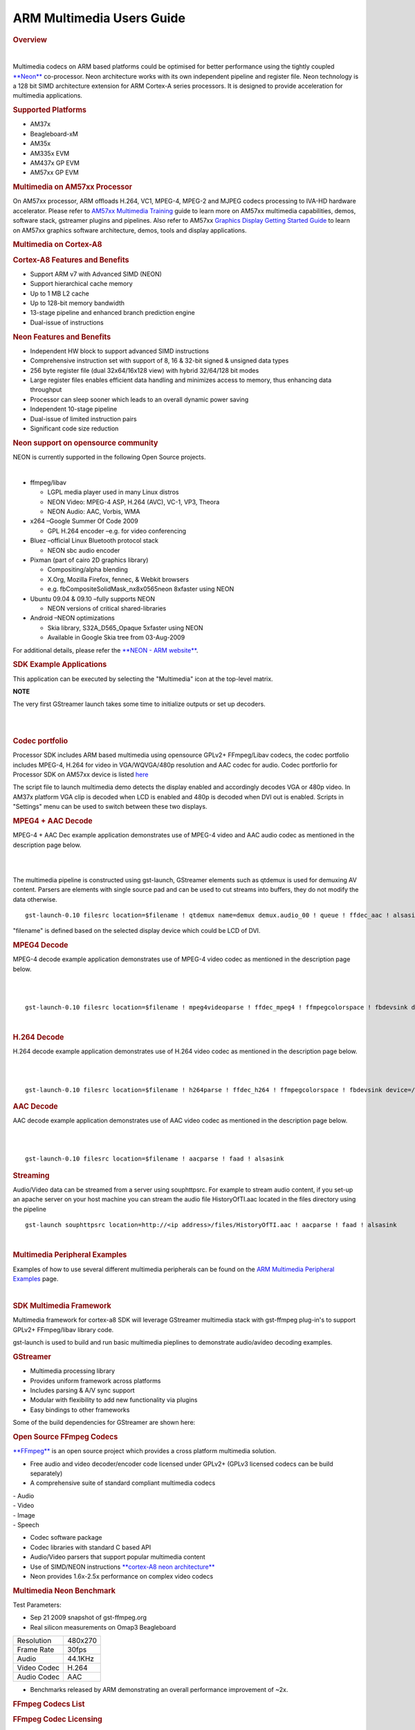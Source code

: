 ARM Multimedia Users Guide
=============================


.. rubric:: Overview
   :name: overview

| 

Multimedia codecs on ARM based platforms could be optimised for better
performance using the tightly coupled
`**Neon** <http://processors.wiki.ti.com/index.php/Cortex_A8#What_is_Neon.3F>`__ co-processor. Neon
architecture works with its own independent pipeline and register file.
Neon technology is a 128 bit SIMD architecture extension for ARM
Cortex-A series processors. It is designed to provide acceleration for
multimedia applications.

.. rubric:: Supported Platforms
   :name: supported-platforms

-  AM37x
-  Beagleboard-xM
-  AM35x
-  AM335x EVM
-  AM437x GP EVM
-  AM57xx GP EVM

.. rubric:: Multimedia on AM57xx Processor
   :name: multimedia-on-am57xx-processor

On AM57xx processor, ARM offloads H.264, VC1, MPEG-4, MPEG-2 and MJPEG
codecs processing to IVA-HD hardware accelerator. Please refer to
`AM57xx Multimedia
Training <Foundational_Components.html#multimedia>`__
guide to learn more on AM57xx multimedia capabilities, demos, software
stack, gstreamer plugins and pipelines. Also refer to AM57xx `Graphics
Display Getting Started
Guide <Foundational_Components.html#graphics-and-display>`__
to learn on AM57xx graphics software architecture, demos, tools and
display applications.

.. rubric:: Multimedia on Cortex-A8
   :name: multimedia-on-cortex-a8

.. rubric:: Cortex-A8 Features and Benefits
   :name: cortex-a8-features-and-benefits

-  Support ARM v7 with Advanced SIMD (NEON)
-  Support hierarchical cache memory
-  Up to 1 MB L2 cache
-  Up to 128-bit memory bandwidth
-  13-stage pipeline and enhanced branch prediction engine
-  Dual-issue of instructions

.. rubric:: Neon Features and Benefits
   :name: neon-features-and-benefits

-  Independent HW block to support advanced SIMD instructions
-  Comprehensive instruction set with support of 8, 16 & 32-bit signed &
   unsigned data types
-  256 byte register file (dual 32x64/16x128 view) with hybrid 32/64/128
   bit modes
-  Large register files enables efficient data handling and minimizes
   access to memory, thus enhancing data throughput
-  Processor can sleep sooner which leads to an overall dynamic power
   saving
-  Independent 10-stage pipeline
-  Dual-issue of limited instruction pairs
-  Significant code size reduction

.. rubric:: Neon support on opensource community
   :name: neon-support-on-opensource-community

NEON is currently supported in the following Open Source projects.

| 

-  ffmpeg/libav

   -  LGPL media player used in many Linux distros
   -  NEON Video: MPEG-4 ASP, H.264 (AVC), VC-1, VP3, Theora
   -  NEON Audio: AAC, Vorbis, WMA

-  x264 –Google Summer Of Code 2009

   -  GPL H.264 encoder –e.g. for video conferencing

-  Bluez –official Linux Bluetooth protocol stack

   -  NEON sbc audio encoder

-  Pixman (part of cairo 2D graphics library)

   -  Compositing/alpha blending
   -  X.Org, Mozilla Firefox, fennec, & Webkit browsers
   -  e.g. fbCompositeSolidMask\_nx8x0565neon 8xfaster using NEON

-  Ubuntu 09.04 & 09.10 –fully supports NEON

   -  NEON versions of critical shared-libraries

-  Android –NEON optimizations

   -  Skia library, S32A\_D565\_Opaque 5xfaster using NEON
   -  Available in Google Skia tree from 03-Aug-2009

For additional details, please refer the `**NEON - ARM
website** <http://www.arm.com/products/processors/technologies/neon.php>`__.

.. rubric:: SDK Example Applications
   :name: sdk-example-applications

This application can be executed by selecting the "Multimedia" icon at
the top-level matrix.

**NOTE**

The very first GStreamer launch takes some time to initialize outputs or
set up decoders.

|

.. Image:: ../images/Main_screen.png

|

.. rubric:: Codec portfolio
   :name: codec-portfolio

Processor SDK includes ARM based multimedia using opensource GPLv2+
FFmpeg/Libav codecs, the codec portfolio includes MPEG-4, H.264 for
video in VGA/WQVGA/480p resolution and AAC codec for audio. Codec
portforlio for Processor SDK on AM57xx device is listed
`here <Foundational_Components.html#capabilities-of-iva-hd-vpe-dsp-and-arm>`__

The script file to launch multimedia demo detects the display enabled
and accordingly decodes VGA or 480p video. In AM37x platform VGA clip is
decoded when LCD is enabled and 480p is decoded when DVI out is enabled.
Scripts in "Settings" menu can be used to switch between these two
displays.

.. rubric:: MPEG4 + AAC Decode
   :name: mpeg4-aac-decode

MPEG-4 + AAC Dec example application demonstrates use of MPEG-4 video
and AAC audio codec as mentioned in the description page below.

|

.. Image:: ../images/Mpeg4aac.png

|


The multimedia pipeline is constructed using gst-launch, GStreamer
elements such as qtdemux is used for demuxing AV content. Parsers are
elements with single source pad and can be used to cut streams into
buffers, they do not modify the data otherwise.

::

    gst-launch-0.10 filesrc location=$filename ! qtdemux name=demux demux.audio_00 ! queue ! ffdec_aac ! alsasink sync=false demux.video_00 ! queue ! ffdec_mpeg4 ! ffmpegcolorspace ! fbdevsink device=/dev/fb0

"filename" is defined based on the selected display device which could
be LCD of DVI.

.. rubric:: MPEG4 Decode
   :name: mpeg4-decode

MPEG-4 decode example application demonstrates use of MPEG-4 video codec
as mentioned in the description page below.

|

.. Image:: ../images/Mpeg4.png

|

::

    gst-launch-0.10 filesrc location=$filename ! mpeg4videoparse ! ffdec_mpeg4 ! ffmpegcolorspace ! fbdevsink device=/dev/fb0

| 

.. rubric:: H.264 Decode
   :name: h.264-decode

H.264 decode example application demonstrates use of H.264 video codec
as mentioned in the description page below.

|

.. Image:: ../images/H264.png

|

::

    gst-launch-0.10 filesrc location=$filename ! h264parse ! ffdec_h264 ! ffmpegcolorspace ! fbdevsink device=/dev/fb0

.. rubric:: AAC Decode
   :name: aac-decode

AAC decode example application demonstrates use of AAC video codec as
mentioned in the description page below.

|

.. Image:: ../images/Aac.png

|

::

    gst-launch-0.10 filesrc location=$filename ! aacparse ! faad ! alsasink

.. rubric:: Streaming
   :name: streaming

Audio/Video data can be streamed from a server using souphttpsrc. For
example to stream audio content, if you set-up an apache server on your
host machine you can stream the audio file HistoryOfTI.aac located in
the files directory using the pipeline

::

    gst-launch souphttpsrc location=http://<ip address>/files/HistoryOfTI.aac ! aacparse ! faad ! alsasink

| 

.. rubric:: Multimedia Peripheral Examples
   :name: multimedia-peripheral-examples

Examples of how to use several different multimedia peripherals can be
found on the `ARM Multimedia Peripheral
Examples <http://processors.wiki.ti.com/index.php/ARM_Multimedia_Peripheral_Examples>`__ page.

| 

.. rubric:: SDK Multimedia Framework
   :name: sdk-multimedia-framework

Multimedia framework for cortex-a8 SDK will leverage GStreamer
multimedia stack with gst-ffmpeg plug-in's to support GPLv2+
FFmpeg/libav library code.

.. Image:: ../images/SDKMMFwk.png

gst-launch is used to build and run basic multimedia pieplines to
demonstrate audio/avideo decoding examples.

.. Image:: ../images/MMFwk.png

.. rubric:: GStreamer
   :name: gstreamer

-  Multimedia processing library
-  Provides uniform framework across platforms
-  Includes parsing & A/V sync support
-  Modular with flexibility to add new functionality via plugins
-  Easy bindings to other frameworks

Some of the build dependencies for GStreamer are shown here:

.. Image:: ../images/GstBuildDependancies.png

.. rubric:: Open Source FFmpeg Codecs
   :name: open-source-ffmpeg-codecs

`**FFmpeg** <http://ffmpeg.org/>`__ is an open source project which
provides a cross platform multimedia solution.

-  Free audio and video decoder/encoder code licensed under GPLv2+
   (GPLv3 licensed codecs can be build separately)
-  A comprehensive suite of standard compliant multimedia codecs

| - Audio
| - Video
| - Image
| - Speech

-  Codec software package
-  Codec libraries with standard C based API
-  Audio/Video parsers that support popular multimedia content
-  Use of SIMD/NEON instructions `**cortex-A8 neon
   architecture** <http://processors.wiki.ti.com/index.php/Cortex-A8_Neon_Architecture>`__
-  Neon provides 1.6x-2.5x performance on complex video codecs

.. rubric:: Multimedia Neon Benchmark
   :name: multimedia-neon-benchmark

Test Parameters:

-  Sep 21 2009 snapshot of gst-ffmpeg.org
-  Real silicon measurements on Omap3 Beagleboard

+---------------+-----------+
| Resolution    | 480x270   |
+---------------+-----------+
| Frame Rate    | 30fps     |
+---------------+-----------+
| Audio         | 44.1KHz   |
+---------------+-----------+
| Video Codec   | H.264     |
+---------------+-----------+
| Audio Codec   | AAC       |
+---------------+-----------+

-  Benchmarks released by ARM demonstrating an overall performance
   improvement of ~2x.

.. Image:: ../images/NeonPerf.png

.. rubric:: FFmpeg Codecs List
   :name: ffmpeg-codecs-list

.. rubric:: FFmpeg Codec Licensing
   :name: ffmpeg-codec-licensing

FFmpeg libraries include LGPL, GPLv2, GPLv3 and other license based
codecs, enabling GPLv3 codecs subjects the entire framework to GPLv3
license. In the Sitara SDK GPLv2+ licensed codecs are enabled. Enabling
Additional details of `**legal and
license** <http://ffmpeg.org/legal.html>`__ of these codecs can be found
on the FFmpeg/libav webpage.

.. rubric:: GPLv2+ codecs list
   :name: gplv2-codecs-list

+--------------------------------------+--------------------------------------+
| Codec                                | Description                          |
+--------------------------------------+--------------------------------------+
| ffenc\_a64multi                      | FFmpeg Multicolor charset for        |
|                                      | Commodore 64 encoder                 |
+--------------------------------------+--------------------------------------+
| ffenc\_a64multi5                     | FFmpeg Multicolor charset for        |
|                                      | Commodore 64, extended with 5th      |
|                                      | color (colram) encoder               |
+--------------------------------------+--------------------------------------+
| ffenc\_asv1                          | FFmpeg ASUS V1 encoder               |
+--------------------------------------+--------------------------------------+
| ffenc\_asv2                          | FFmpeg ASUS V2 encoder               |
+--------------------------------------+--------------------------------------+
| ffenc\_bmp                           | FFmpeg BMP image encoder             |
+--------------------------------------+--------------------------------------+
| ffenc\_dnxhd                         | FFmpeg VC3/DNxHD encoder             |
+--------------------------------------+--------------------------------------+
| ffenc\_dvvideo                       | FFmpeg DV (Digital Video) encoder    |
+--------------------------------------+--------------------------------------+
| ffenc\_ffv1                          | FFmpeg FFmpeg video codec #1 encoder |
+--------------------------------------+--------------------------------------+
| ffenc\_ffvhuff                       | FFmpeg Huffyuv FFmpeg variant        |
|                                      | encoder                              |
+--------------------------------------+--------------------------------------+
| ffenc\_flashsv                       | FFmpeg Flash Screen Video encoder    |
+--------------------------------------+--------------------------------------+
| ffenc\_flv                           | FFmpeg Flash Video (FLV) / Sorenson  |
|                                      | Spark / Sorenson H.263 encoder       |
+--------------------------------------+--------------------------------------+
| ffenc\_h261                          | FFmpeg H.261 encoder                 |
+--------------------------------------+--------------------------------------+
| ffenc\_h263                          | FFmpeg H.263 / H.263-1996 encoder    |
+--------------------------------------+--------------------------------------+
| ffenc\_h263p                         | FFmpeg H.263+ / H.263-1998 / H.263   |
|                                      | version 2 encoder                    |
+--------------------------------------+--------------------------------------+
| ffenc\_huffyuv                       | FFmpeg Huffyuv / HuffYUV encoder     |
+--------------------------------------+--------------------------------------+
| ffenc\_jpegls                        | FFmpeg JPEG-LS encoder               |
+--------------------------------------+--------------------------------------+
| ffenc\_ljpeg                         | FFmpeg Lossless JPEG encoder         |
+--------------------------------------+--------------------------------------+
| ffenc\_mjpeg                         | FFmpeg MJPEG (Motion JPEG) encoder   |
+--------------------------------------+--------------------------------------+
| ffenc\_mpeg1video                    | FFmpeg MPEG-1 video encoder          |
+--------------------------------------+--------------------------------------+
| ffenc\_mpeg4                         | FFmpeg MPEG-4 part 2 encoder         |
+--------------------------------------+--------------------------------------+
| ffenc\_msmpeg4v1                     | FFmpeg MPEG-4 part 2 Microsoft       |
|                                      | variant version 1 encoder            |
+--------------------------------------+--------------------------------------+
| ffenc\_msmpeg4v2                     | FFmpeg MPEG-4 part 2 Microsoft       |
|                                      | variant version 2 encoder            |
+--------------------------------------+--------------------------------------+
| ffenc\_msmpeg4                       | FFmpeg MPEG-4 part 2 Microsoft       |
|                                      | variant version 3 encoder            |
+--------------------------------------+--------------------------------------+
| ffenc\_pam                           | FFmpeg PAM (Portable AnyMap) image   |
|                                      | encoder                              |
+--------------------------------------+--------------------------------------+
| ffenc\_pbm                           | FFmpeg PBM (Portable BitMap) image   |
|                                      | encoder                              |
+--------------------------------------+--------------------------------------+
| ffenc\_pcx                           | FFmpeg PC Paintbrush PCX image       |
|                                      | encoder                              |
+--------------------------------------+--------------------------------------+
| ffenc\_pgm                           | FFmpeg PGM (Portable GrayMap) image  |
|                                      | encoder                              |
+--------------------------------------+--------------------------------------+
| ffenc\_pgmyuv                        | FFmpeg PGMYUV (Portable GrayMap YUV) |
|                                      | image encoder                        |
+--------------------------------------+--------------------------------------+
| ffenc\_png                           | FFmpeg PNG image encoder             |
+--------------------------------------+--------------------------------------+
| ffenc\_ppm                           | FFmpeg PPM (Portable PixelMap) image |
|                                      | encoder                              |
+--------------------------------------+--------------------------------------+
| ffenc\_qtrle                         | FFmpeg QuickTime Animation (RLE)     |
|                                      | video encoder                        |
+--------------------------------------+--------------------------------------+
| ffenc\_roqvideo                      | FFmpeg id RoQ video encoder          |
+--------------------------------------+--------------------------------------+
| ffenc\_rv10                          | FFmpeg RealVideo 1.0 encoder         |
+--------------------------------------+--------------------------------------+
| ffenc\_rv20                          | FFmpeg RealVideo 2.0 encoder         |
+--------------------------------------+--------------------------------------+
| ffenc\_sgi                           | FFmpeg SGI image encoder             |
+--------------------------------------+--------------------------------------+
| ffenc\_snow                          | FFmpeg Snow encoder                  |
+--------------------------------------+--------------------------------------+
| ffenc\_svq1                          | FFmpeg Sorenson Vector Quantizer 1 / |
|                                      | Sorenson Video 1 / SVQ1 encoder      |
+--------------------------------------+--------------------------------------+
| ffenc\_targa                         | FFmpeg Truevision Targa image        |
|                                      | encoder                              |
+--------------------------------------+--------------------------------------+
| ffenc\_tiff                          | FFmpeg TIFF image encoder            |
+--------------------------------------+--------------------------------------+
| ffenc\_wmv1                          | FFmpeg Windows Media Video 7 encoder |
+--------------------------------------+--------------------------------------+
| ffenc\_wmv2                          | FFmpeg Windows Media Video 8 encoder |
+--------------------------------------+--------------------------------------+
| ffenc\_zmbv                          | FFmpeg Zip Motion Blocks Video       |
|                                      | encoder                              |
+--------------------------------------+--------------------------------------+
| ffenc\_aac                           | FFmpeg Advanced Audio Coding encoder |
+--------------------------------------+--------------------------------------+
| ffenc\_ac3                           | FFmpeg ATSC A/52A (AC-3) encoder     |
+--------------------------------------+--------------------------------------+
| ffenc\_alac                          | FFmpeg ALAC (Apple Lossless Audio    |
|                                      | Codec) encoder                       |
+--------------------------------------+--------------------------------------+
| ffenc\_mp2                           | FFmpeg MP2 (MPEG audio layer 2)      |
|                                      | encoder                              |
+--------------------------------------+--------------------------------------+
| ffenc\_nellymoser                    | FFmpeg Nellymoser Asao encoder       |
+--------------------------------------+--------------------------------------+
| ffenc\_real\_144                     | FFmpeg RealAudio 1.0 (14.4K) encoder |
|                                      | encoder                              |
+--------------------------------------+--------------------------------------+
| ffenc\_sonic                         | FFmpeg Sonic encoder                 |
+--------------------------------------+--------------------------------------+
| ffenc\_sonicls                       | FFmpeg Sonic lossless encoder        |
+--------------------------------------+--------------------------------------+
| ffenc\_wmav1                         | FFmpeg Windows Media Audio 1 encoder |
+--------------------------------------+--------------------------------------+
| ffenc\_wmav2                         | FFmpeg Windows Media Audio 2 encoder |
+--------------------------------------+--------------------------------------+
| ffenc\_roq\_dpcm                     | FFmpeg id RoQ DPCM encoder           |
+--------------------------------------+--------------------------------------+
| ffenc\_adpcm\_adx                    | FFmpeg SEGA CRI ADX ADPCM encoder    |
+--------------------------------------+--------------------------------------+
| ffenc\_g722                          | FFmpeg G.722 ADPCM encoder           |
+--------------------------------------+--------------------------------------+
| ffenc\_g726                          | FFmpeg G.726 ADPCM encoder           |
+--------------------------------------+--------------------------------------+
| ffenc\_adpcm\_ima\_qt                | FFmpeg ADPCM IMA QuickTime encoder   |
+--------------------------------------+--------------------------------------+
| ffenc\_adpcm\_ima\_wav               | FFmpeg ADPCM IMA WAV encoder         |
+--------------------------------------+--------------------------------------+
| ffenc\_adpcm\_ms                     | FFmpeg ADPCM Microsoft encoder       |
+--------------------------------------+--------------------------------------+
| ffenc\_adpcm\_swf                    | FFmpeg ADPCM Shockwave Flash encoder |
+--------------------------------------+--------------------------------------+
| ffenc\_adpcm\_yamaha                 | FFmpeg ADPCM Yamaha encoder          |
+--------------------------------------+--------------------------------------+
| ffenc\_ass                           | FFmpeg Advanced SubStation Alpha     |
|                                      | subtitle encoder                     |
+--------------------------------------+--------------------------------------+
| ffenc\_dvbsub                        | FFmpeg DVB subtitles encoder         |
+--------------------------------------+--------------------------------------+
| ffenc\_dvdsub                        | FFmpeg DVD subtitles encoder         |
+--------------------------------------+--------------------------------------+
| ffenc\_xsub                          | FFmpeg DivX subtitles (XSUB) encoder |
+--------------------------------------+--------------------------------------+
| ffdec\_aasc                          | FFmpeg Autodesk RLE decoder          |
+--------------------------------------+--------------------------------------+
| ffdec\_amv                           | FFmpeg AMV Video decoder             |
+--------------------------------------+--------------------------------------+
| ffdec\_anm                           | FFmpeg Deluxe Paint Animation        |
|                                      | decoder                              |
+--------------------------------------+--------------------------------------+
| ffdec\_ansi                          | FFmpeg ASCII/ANSI art decoder        |
+--------------------------------------+--------------------------------------+
| ffdec\_asv1                          | FFmpeg ASUS V1 decoder               |
+--------------------------------------+--------------------------------------+
| ffdec\_asv2                          | FFmpeg ASUS V2 decoder               |
+--------------------------------------+--------------------------------------+
| ffdec\_aura                          | FFmpeg Auravision AURA decoder       |
+--------------------------------------+--------------------------------------+
| ffdec\_aura2                         | FFmpeg Auravision Aura 2 decoder     |
+--------------------------------------+--------------------------------------+
| ffdec\_avs                           | FFmpeg AVS (Audio Video Standard)    |
|                                      | video decoder                        |
+--------------------------------------+--------------------------------------+
| ffdec\_bethsoftvid                   | FFmpeg Bethesda VID video decoder    |
+--------------------------------------+--------------------------------------+
| ffdec\_bfi                           | FFmpeg Brute Force & Ignorance       |
|                                      | decoder                              |
+--------------------------------------+--------------------------------------+
| ffdec\_binkvideo                     | FFmpeg Bink video decoder            |
+--------------------------------------+--------------------------------------+
| ffdec\_bmp                           | FFmpeg BMP image decoder             |
+--------------------------------------+--------------------------------------+
| ffdec\_c93                           | FFmpeg Interplay C93 decoder         |
+--------------------------------------+--------------------------------------+
| ffdec\_cavs                          | FFmpeg Chinese AVS video (AVS1-P2,   |
|                                      | JiZhun profile) decoder              |
+--------------------------------------+--------------------------------------+
| ffdec\_cdgraphics                    | FFmpeg CD Graphics video decoder     |
+--------------------------------------+--------------------------------------+
| ffdec\_cinepak                       | FFmpeg Cinepak decoder               |
+--------------------------------------+--------------------------------------+
| ffdec\_cljr                          | FFmpeg Cirrus Logic AccuPak decoder  |
+--------------------------------------+--------------------------------------+
| ffdec\_camstudio                     | FFmpeg CamStudio decoder             |
+--------------------------------------+--------------------------------------+
| ffdec\_cyuv                          | FFmpeg Creative YUV (CYUV) decoder   |
+--------------------------------------+--------------------------------------+
| ffdec\_dnxhd                         | FFmpeg VC3/DNxHD decoder             |
+--------------------------------------+--------------------------------------+
| ffdec\_dpx                           | FFmpeg DPX image decoder             |
+--------------------------------------+--------------------------------------+
| ffdec\_dsicinvideo                   | FFmpeg Delphine Software             |
|                                      | International CIN video decoder      |
+--------------------------------------+--------------------------------------+
| ffdec\_dvvideo                       | FFmpeg DV (Digital Video) decoder    |
+--------------------------------------+--------------------------------------+
| ffdec\_dxa                           | FFmpeg Feeble Files/ScummVM DXA      |
|                                      | decoder                              |
+--------------------------------------+--------------------------------------+
| ffdec\_eacmv                         | FFmpeg Electronic Arts CMV video     |
|                                      | decoder                              |
+--------------------------------------+--------------------------------------+
| ffdec\_eamad                         | FFmpeg Electronic Arts Madcow Video  |
|                                      | decoder                              |
+--------------------------------------+--------------------------------------+
| ffdec\_eatgq                         | FFmpeg Electronic Arts TGQ video     |
|                                      | decoder                              |
+--------------------------------------+--------------------------------------+
| ffdec\_eatgv                         | FFmpeg Electronic Arts TGV video     |
|                                      | decoder                              |
+--------------------------------------+--------------------------------------+
| ffdec\_eatqi                         | FFmpeg Electronic Arts TQI Video     |
|                                      | decoder                              |
+--------------------------------------+--------------------------------------+
| ffdec\_8bps                          | FFmpeg QuickTime 8BPS video decoder  |
+--------------------------------------+--------------------------------------+
| ffdec\_8svx\_exp                     | FFmpeg 8SVX exponential decoder      |
+--------------------------------------+--------------------------------------+
| ffdec\_8svx\_fib                     | FFmpeg 8SVX fibonacci decoder        |
+--------------------------------------+--------------------------------------+
| ffdec\_escape124                     | FFmpeg Escape 124 decoder            |
+--------------------------------------+--------------------------------------+
| ffdec\_ffv1                          | FFmpeg FFmpeg video codec #1 decoder |
+--------------------------------------+--------------------------------------+
| ffdec\_ffvhuff                       | FFmpeg Huffyuv FFmpeg variant        |
|                                      | decoder                              |
+--------------------------------------+--------------------------------------+
| ffdec\_flashsv                       | FFmpeg Flash Screen Video v1 decoder |
+--------------------------------------+--------------------------------------+
| ffdec\_flic                          | FFmpeg Autodesk Animator Flic video  |
|                                      | decoder                              |
+--------------------------------------+--------------------------------------+
| ffdec\_flv                           | FFmpeg Flash Video (FLV) / Sorenson  |
|                                      | Spark / Sorenson H.263 decoder       |
+--------------------------------------+--------------------------------------+
| ffdec\_4xm                           | FFmpeg 4X Movie decoder              |
+--------------------------------------+--------------------------------------+
| ffdec\_fraps                         | FFmpeg Fraps decoder                 |
+--------------------------------------+--------------------------------------+
| ffdec\_FRWU                          | FFmpeg Forward Uncompressed decoder  |
+--------------------------------------+--------------------------------------+
| ffdec\_h261                          | FFmpeg H.261 decoder                 |
+--------------------------------------+--------------------------------------+
| ffdec\_h263                          | FFmpeg H.263 / H.263-1996, H.263+ /  |
|                                      | H.263-1998 / H.263 version 2 decoder |
+--------------------------------------+--------------------------------------+
| ffdec\_h263i                         | FFmpeg Intel H.263 decoder           |
+--------------------------------------+--------------------------------------+
| ffdec\_h264                          | FFmpeg H.264 / AVC / MPEG-4 AVC /    |
|                                      | MPEG-4 part 10 decoder               |
+--------------------------------------+--------------------------------------+
| ffdec\_huffyuv                       | FFmpeg Huffyuv / HuffYUV decoder     |
+--------------------------------------+--------------------------------------+
| ffdec\_idcinvideo                    | FFmpeg id Quake II CIN video decoder |
+--------------------------------------+--------------------------------------+
| ffdec\_iff\_byterun1                 | FFmpeg IFF ByteRun1 decoder          |
+--------------------------------------+--------------------------------------+
| ffdec\_iff\_ilbm                     | FFmpeg IFF ILBM decoder              |
+--------------------------------------+--------------------------------------+
| ffdec\_indeo2                        | FFmpeg Intel Indeo 2 decoder         |
+--------------------------------------+--------------------------------------+
| ffdec\_indeo3                        | FFmpeg Intel Indeo 3 decoder         |
+--------------------------------------+--------------------------------------+
| ffdec\_indeo5                        | FFmpeg Intel Indeo Video Interactive |
|                                      | 5 decoder                            |
+--------------------------------------+--------------------------------------+
| ffdec\_interplayvideo                | FFmpeg Interplay MVE video decoder   |
+--------------------------------------+--------------------------------------+
| ffdec\_jpegls                        | FFmpeg JPEG-LS decoder               |
+--------------------------------------+--------------------------------------+
| ffdec\_kgv1                          | FFmpeg Kega Game Video decoder       |
+--------------------------------------+--------------------------------------+
| ffdec\_kmvc                          | FFmpeg Karl Morton's video codec     |
|                                      | decoder                              |
+--------------------------------------+--------------------------------------+
| ffdec\_loco                          | FFmpeg LOCO decoder                  |
+--------------------------------------+--------------------------------------+
| ffdec\_mdec                          | FFmpeg Sony PlayStation MDEC (Motion |
|                                      | DECoder) decoder                     |
+--------------------------------------+--------------------------------------+
| ffdec\_mimic                         | FFmpeg Mimic decoder                 |
+--------------------------------------+--------------------------------------+
| ffdec\_mjpeg                         | FFmpeg MJPEG (Motion JPEG) decoder   |
+--------------------------------------+--------------------------------------+
| ffdec\_mjpegb                        | FFmpeg Apple MJPEG-B decoder         |
+--------------------------------------+--------------------------------------+
| ffdec\_mmvideo                       | FFmpeg American Laser Games MM Video |
|                                      | decoder                              |
+--------------------------------------+--------------------------------------+
| ffdec\_motionpixels                  | FFmpeg Motion Pixels video decoder   |
+--------------------------------------+--------------------------------------+
| ffdec\_mpeg4                         | FFmpeg MPEG-4 part 2 decoder         |
+--------------------------------------+--------------------------------------+
| ffdec\_mpegvideo                     | FFmpeg MPEG-1 video decoder          |
+--------------------------------------+--------------------------------------+
| ffdec\_msmpeg4v1                     | FFmpeg MPEG-4 part 2 Microsoft       |
|                                      | variant version 1 decoder            |
+--------------------------------------+--------------------------------------+
| ffdec\_msmpeg4v2                     | FFmpeg MPEG-4 part 2 Microsoft       |
|                                      | variant version 2 decoder            |
+--------------------------------------+--------------------------------------+
| ffdec\_msmpeg4                       | FFmpeg MPEG-4 part 2 Microsoft       |
|                                      | variant version 3 decoder            |
+--------------------------------------+--------------------------------------+
| ffdec\_msrle                         | FFmpeg Microsoft RLE decoder         |
+--------------------------------------+--------------------------------------+
| ffdec\_msvideo1                      | FFmpeg Microsoft Video 1 decoder     |
+--------------------------------------+--------------------------------------+
| ffdec\_mszh                          | FFmpeg LCL (LossLess Codec Library)  |
|                                      | MSZH decoder                         |
+--------------------------------------+--------------------------------------+
| ffdec\_nuv                           | FFmpeg NuppelVideo/RTJPEG decoder    |
+--------------------------------------+--------------------------------------+
| ffdec\_pam                           | FFmpeg PAM (Portable AnyMap) image   |
|                                      | decoder                              |
+--------------------------------------+--------------------------------------+
| ffdec\_pbm                           | FFmpeg PBM (Portable BitMap) image   |
|                                      | decoder                              |
+--------------------------------------+--------------------------------------+
| ffdec\_pcx                           | FFmpeg PC Paintbrush PCX image       |
|                                      | decoder                              |
+--------------------------------------+--------------------------------------+
| ffdec\_pgm                           | FFmpeg PGM (Portable GrayMap) image  |
|                                      | decoder                              |
+--------------------------------------+--------------------------------------+
| ffdec\_pgmyuv                        | FFmpeg PGMYUV (Portable GrayMap YUV) |
|                                      | image decoder                        |
+--------------------------------------+--------------------------------------+
| ffdec\_pictor                        | FFmpeg Pictor/PC Paint decoder       |
+--------------------------------------+--------------------------------------+
| ffdec\_png                           | FFmpeg PNG image decoder             |
+--------------------------------------+--------------------------------------+
| ffdec\_ppm                           | FFmpeg PPM (Portable PixelMap) image |
|                                      | decoder                              |
+--------------------------------------+--------------------------------------+
| ffdec\_ptx                           | FFmpeg V.Flash PTX image decoder     |
+--------------------------------------+--------------------------------------+
| ffdec\_qdraw                         | FFmpeg Apple QuickDraw decoder       |
+--------------------------------------+--------------------------------------+
| ffdec\_qpeg                          | FFmpeg Q-team QPEG decoder           |
+--------------------------------------+--------------------------------------+
| ffdec\_qtrle                         | FFmpeg QuickTime Animation (RLE)     |
|                                      | video decoder                        |
+--------------------------------------+--------------------------------------+
| ffdec\_r10k                          | FFmpeg AJA Kona 10-bit RGB Codec     |
|                                      | decoder                              |
+--------------------------------------+--------------------------------------+
| ffdec\_rl2                           | FFmpeg RL2 video decoder             |
+--------------------------------------+--------------------------------------+
| ffdec\_roqvideo                      | FFmpeg id RoQ video decoder          |
+--------------------------------------+--------------------------------------+
| ffdec\_rpza                          | FFmpeg QuickTime video (RPZA)        |
|                                      | decoder                              |
+--------------------------------------+--------------------------------------+
| ffdec\_rv10                          | FFmpeg RealVideo 1.0 decoder         |
+--------------------------------------+--------------------------------------+
| ffdec\_rv20                          | FFmpeg RealVideo 2.0 decoder         |
+--------------------------------------+--------------------------------------+
| ffdec\_rv30                          | FFmpeg RealVideo 3.0 decoder         |
+--------------------------------------+--------------------------------------+
| ffdec\_rv40                          | FFmpeg RealVideo 4.0 decoder         |
+--------------------------------------+--------------------------------------+
| ffdec\_sgi                           | FFmpeg SGI image decoder             |
+--------------------------------------+--------------------------------------+
| ffdec\_smackvid                      | FFmpeg Smacker video decoder         |
+--------------------------------------+--------------------------------------+
| ffdec\_smc                           | FFmpeg QuickTime Graphics (SMC)      |
|                                      | decoder                              |
+--------------------------------------+--------------------------------------+
| ffdec\_snow                          | FFmpeg Snow decoder                  |
+--------------------------------------+--------------------------------------+
| ffdec\_sp5x                          | FFmpeg Sunplus JPEG (SP5X) decoder   |
+--------------------------------------+--------------------------------------+
| ffdec\_sunrast                       | FFmpeg Sun Rasterfile image decoder  |
+--------------------------------------+--------------------------------------+
| ffdec\_svq1                          | FFmpeg Sorenson Vector Quantizer 1 / |
|                                      | Sorenson Video 1 / SVQ1 decoder      |
+--------------------------------------+--------------------------------------+
| ffdec\_svq3                          | FFmpeg Sorenson Vector Quantizer 3 / |
|                                      | Sorenson Video 3 / SVQ3 decoder      |
+--------------------------------------+--------------------------------------+
| ffdec\_targa                         | FFmpeg Truevision Targa image        |
|                                      | decoder                              |
+--------------------------------------+--------------------------------------+
| ffdec\_thp                           | FFmpeg Nintendo Gamecube THP video   |
|                                      | decoder                              |
+--------------------------------------+--------------------------------------+
| ffdec\_tiertexseqvideo               | FFmpeg Tiertex Limited SEQ video     |
|                                      | decoder                              |
+--------------------------------------+--------------------------------------+
| ffdec\_tiff                          | FFmpeg TIFF image decoder            |
+--------------------------------------+--------------------------------------+
| ffdec\_tmv                           | FFmpeg 8088flex TMV decoder          |
+--------------------------------------+--------------------------------------+
| ffdec\_truemotion1                   | FFmpeg Duck TrueMotion 1.0 decoder   |
+--------------------------------------+--------------------------------------+
| ffdec\_truemotion2                   | FFmpeg Duck TrueMotion 2.0 decoder   |
+--------------------------------------+--------------------------------------+
| ffdec\_camtasia                      | FFmpeg TechSmith Screen Capture      |
|                                      | Codec decoder                        |
+--------------------------------------+--------------------------------------+
| ffdec\_txd                           | FFmpeg Renderware TXD (TeXture       |
|                                      | Dictionary) image decoder            |
+--------------------------------------+--------------------------------------+
| ffdec\_ultimotion                    | FFmpeg IBM UltiMotion decoder        |
+--------------------------------------+--------------------------------------+
| ffdec\_vb                            | FFmpeg Beam Software VB decoder      |
+--------------------------------------+--------------------------------------+
| ffdec\_vc1                           | FFmpeg SMPTE VC-1 decoder            |
+--------------------------------------+--------------------------------------+
| ffdec\_vcr1                          | FFmpeg ATI VCR1 decoder              |
+--------------------------------------+--------------------------------------+
| ffdec\_vmdvideo                      | FFmpeg Sierra VMD video decoder      |
+--------------------------------------+--------------------------------------+
| ffdec\_vmnc                          | FFmpeg VMware Screen Codec / VMware  |
|                                      | Video decoder                        |
+--------------------------------------+--------------------------------------+
| ffdec\_vp3                           | FFmpeg On2 VP3 decoder               |
+--------------------------------------+--------------------------------------+
| ffdec\_vp5                           | FFmpeg On2 VP5 decoder               |
+--------------------------------------+--------------------------------------+
| ffdec\_vp6                           | FFmpeg On2 VP6 decoder               |
+--------------------------------------+--------------------------------------+
| ffdec\_vp6a                          | FFmpeg On2 VP6 (Flash version, with  |
|                                      | alpha channel) decoder               |
+--------------------------------------+--------------------------------------+
| ffdec\_vp6f                          | FFmpeg On2 VP6 (Flash version)       |
|                                      | decoder                              |
+--------------------------------------+--------------------------------------+
| ffdec\_vp8                           | FFmpeg On2 VP8 decoder               |
+--------------------------------------+--------------------------------------+
| ffdec\_vqavideo                      | FFmpeg Westwood Studios VQA (Vector  |
|                                      | Quantized Animation) video decoder   |
+--------------------------------------+--------------------------------------+
| ffdec\_wmv1                          | FFmpeg Windows Media Video 7 decoder |
+--------------------------------------+--------------------------------------+
| ffdec\_wmv2                          | FFmpeg Windows Media Video 8 decoder |
+--------------------------------------+--------------------------------------+
| ffdec\_wmv3                          | FFmpeg Windows Media Video 9 decoder |
+--------------------------------------+--------------------------------------+
| ffdec\_wnv1                          | FFmpeg Winnov WNV1 decoder           |
+--------------------------------------+--------------------------------------+
| ffdec\_xan\_wc3                      | FFmpeg Wing Commander III / Xan      |
|                                      | decoder                              |
+--------------------------------------+--------------------------------------+
| ffdec\_xl                            | FFmpeg Miro VideoXL decoder          |
+--------------------------------------+--------------------------------------+
| ffdec\_yop                           | FFmpeg Psygnosis YOP Video decoder   |
+--------------------------------------+--------------------------------------+
| ffdec\_zlib                          | FFmpeg LCL (LossLess Codec Library)  |
|                                      | ZLIB decoder                         |
+--------------------------------------+--------------------------------------+
| ffdec\_zmbv                          | FFmpeg Zip Motion Blocks Video       |
|                                      | decoder                              |
+--------------------------------------+--------------------------------------+
| ffdec\_aac                           | FFmpeg Advanced Audio Coding decoder |
+--------------------------------------+--------------------------------------+
| ffdec\_aac\_latm                     | FFmpeg AAC LATM (Advanced Audio      |
|                                      | Codec LATM syntax) decoder           |
+--------------------------------------+--------------------------------------+
| ffdec\_ac3                           | FFmpeg ATSC A/52A (AC-3) decoder     |
+--------------------------------------+--------------------------------------+
| ffdec\_alac                          | FFmpeg ALAC (Apple Lossless Audio    |
|                                      | Codec) decoder                       |
+--------------------------------------+--------------------------------------+
| ffdec\_als                           | FFmpeg MPEG-4 Audio Lossless Coding  |
|                                      | (ALS) decoder                        |
+--------------------------------------+--------------------------------------+
| ffdec\_amrnb                         | FFmpeg Adaptive Multi-Rate           |
|                                      | NarrowBand decoder                   |
+--------------------------------------+--------------------------------------+
| ffdec\_ape                           | FFmpeg Monkey's Audio decoder        |
+--------------------------------------+--------------------------------------+
| ffdec\_atrac1                        | FFmpeg Atrac 1 (Adaptive TRansform   |
|                                      | Acoustic Coding) decoder             |
+--------------------------------------+--------------------------------------+
| ffdec\_atrac3                        | FFmpeg Atrac 3 (Adaptive TRansform   |
|                                      | Acoustic Coding 3) decoder           |
+--------------------------------------+--------------------------------------+
| ffdec\_binkaudio\_dct                | FFmpeg Bink Audio (DCT) decoder      |
+--------------------------------------+--------------------------------------+
| ffdec\_binkaudio\_rdft               | FFmpeg Bink Audio (RDFT) decoder     |
+--------------------------------------+--------------------------------------+
| ffdec\_cook                          | FFmpeg COOK decoder                  |
+--------------------------------------+--------------------------------------+
| ffdec\_dca                           | FFmpeg DCA (DTS Coherent Acoustics)  |
|                                      | decoder                              |
+--------------------------------------+--------------------------------------+
| ffdec\_dsicinaudio                   | FFmpeg Delphine Software             |
|                                      | International CIN audio decoder      |
+--------------------------------------+--------------------------------------+
| ffdec\_eac3                          | FFmpeg ATSC A/52B (AC-3, E-AC-3)     |
|                                      | decoder                              |
+--------------------------------------+--------------------------------------+
| ffdec\_flac                          | FFmpeg FLAC (Free Lossless Audio     |
|                                      | Codec) decoder                       |
+--------------------------------------+--------------------------------------+
| ffdec\_gsm                           | FFmpeg GSM decoder                   |
+--------------------------------------+--------------------------------------+
| ffdec\_gsm\_ms                       | FFmpeg GSM Microsoft variant decoder |
+--------------------------------------+--------------------------------------+
| ffdec\_imc                           | FFmpeg IMC (Intel Music Coder)       |
|                                      | decoder                              |
+--------------------------------------+--------------------------------------+
| ffdec\_mace3                         | FFmpeg MACE (Macintosh Audio         |
|                                      | Compression/Expansion) 3             |
+--------------------------------------+--------------------------------------+
| ffdec\_mace6                         | FFmpeg MACE (Macintosh Audio         |
|                                      | Compression/Expansion) 6             |
+--------------------------------------+--------------------------------------+
| ffdec\_mlp                           | FFmpeg MLP (Meridian Lossless        |
|                                      | Packing) decoder                     |
+--------------------------------------+--------------------------------------+
| ffdec\_mp1float                      | FFmpeg MP1 (MPEG audio layer 1)      |
|                                      | decoder                              |
+--------------------------------------+--------------------------------------+
| ffdec\_mp2float                      | FFmpeg MP2 (MPEG audio layer 2)      |
|                                      | decoder                              |
|                                      | |                                    |
+--------------------------------------+--------------------------------------+
| ffdec\_mpc7                          | FFmpeg Musepack SV7 decoder          |
+--------------------------------------+--------------------------------------+
| ffdec\_mpc8                          | FFmpeg Musepack SV8 decoder          |
+--------------------------------------+--------------------------------------+
| ffdec\_nellymoser                    | FFmpeg Nellymoser Asao decoder       |
+--------------------------------------+--------------------------------------+
| ffdec\_qcelp                         | FFmpeg QCELP / PureVoice decoder     |
+--------------------------------------+--------------------------------------+
| ffdec\_qdm2                          | FFmpeg QDesign Music Codec 2 decoder |
+--------------------------------------+--------------------------------------+
| ffdec\_real\_144                     | FFmpeg RealAudio 1.0 (14.4K) decoder |
+--------------------------------------+--------------------------------------+
| ffdec\_real\_288                     | FFmpeg RealAudio 2.0 (28.8K) decoder |
+--------------------------------------+--------------------------------------+
| ffdec\_shorten                       | FFmpeg Shorten decoder               |
+--------------------------------------+--------------------------------------+
| ffdec\_sipr                          | FFmpeg RealAudio SIPR / ACELP.NET    |
|                                      | decoder                              |
+--------------------------------------+--------------------------------------+
| ffdec\_smackaud                      | FFmpeg Smacker audio decoder         |
+--------------------------------------+--------------------------------------+
| ffdec\_sonic                         | FFmpeg Sonic decoder                 |
+--------------------------------------+--------------------------------------+
| ffdec\_truehd                        | FFmpeg TrueHD decoder                |
+--------------------------------------+--------------------------------------+
| ffdec\_truespeech                    | FFmpeg DSP Group TrueSpeech decoder  |
+--------------------------------------+--------------------------------------+
| ffdec\_tta                           | FFmpeg True Audio (TTA) decoder      |
+--------------------------------------+--------------------------------------+
| ffdec\_twinvq                        | FFmpeg VQF TwinVQ decoder            |
+--------------------------------------+--------------------------------------+
| ffdec\_vmdaudio                      | FFmpeg Sierra VMD audio decoder      |
+--------------------------------------+--------------------------------------+
| ffdec\_wmapro                        | FFmpeg Windows Media Audio 9         |
|                                      | Professional decoder                 |
+--------------------------------------+--------------------------------------+
| ffdec\_wmav1                         | FFmpeg Windows Media Audio 1 decoder |
+--------------------------------------+--------------------------------------+
| ffdec\_wmav2                         | FFmpeg Windows Media Audio 2 decoder |
+--------------------------------------+--------------------------------------+
| ffdec\_wmavoice                      | FFmpeg Windows Media Audio Voice     |
|                                      | decoder                              |
+--------------------------------------+--------------------------------------+
| ffdec\_ws\_snd1                      | FFmpeg Westwood Audio (SND1) decoder |
+--------------------------------------+--------------------------------------+
| ffdec\_pcm\_lxf                      | FFmpeg PCM signed 20-bit             |
|                                      | little-endian planar decoder         |
+--------------------------------------+--------------------------------------+
| ffdec\_interplay\_dpcm               | FFmpeg DPCM Interplay decoder        |
+--------------------------------------+--------------------------------------+
| ffdec\_roq\_dpcm                     | FFmpeg DPCM id RoQ decoder           |
+--------------------------------------+--------------------------------------+
| ffdec\_sol\_dpcm                     | FFmpeg DPCM Sol decoder              |
+--------------------------------------+--------------------------------------+
| ffdec\_xan\_dpcm                     | FFmpeg DPCM Xan decoder              |
+--------------------------------------+--------------------------------------+
| ffdec\_adpcm\_4xm                    | FFmpeg ADPCM 4X Movie decoder        |
+--------------------------------------+--------------------------------------+
| ffdec\_adpcm\_adx                    | FFmpeg SEGA CRI ADX ADPCM decoder    |
+--------------------------------------+--------------------------------------+
| ffdec\_adpcm\_ct                     | FFmpeg ADPCM Creative Technology     |
|                                      | decoder                              |
+--------------------------------------+--------------------------------------+
| ffdec\_adpcm\_ea                     | FFmpeg ADPCM Electronic Arts decoder |
+--------------------------------------+--------------------------------------+
| ffdec\_adpcm\_ea\_maxis\_xa          | FFmpeg ADPCM Electronic Arts Maxis   |
|                                      | CDROM XA decoder                     |
+--------------------------------------+--------------------------------------+
| ffdec\_adpcm\_ea\_r1                 | FFmpeg ADPCM Electronic Arts R1      |
|                                      | decoder                              |
+--------------------------------------+--------------------------------------+
| ffdec\_adpcm\_ea\_r2                 | FFmpeg ADPCM Electronic Arts R2      |
|                                      | decoder                              |
+--------------------------------------+--------------------------------------+
| ffdec\_adpcm\_ea\_r3                 | FFmpeg ADPCM Electronic Arts R3      |
|                                      | decoder                              |
+--------------------------------------+--------------------------------------+
| ffdec\_adpcm\_ea\_xas                | FFmpeg ADPCM Electronic Arts XAS     |
|                                      | decoder                              |
+--------------------------------------+--------------------------------------+
| ffdec\_g722                          | FFmpeg G.722 ADPCM decoder           |
+--------------------------------------+--------------------------------------+
| ffdec\_g726                          | FFmpeg G.726 ADPCM decoder           |
+--------------------------------------+--------------------------------------+
| ffdec\_adpcm\_ima\_amv               | FFmpeg ADPCM IMA AMV decoder         |
+--------------------------------------+--------------------------------------+
| ffdec\_adpcm\_ima\_dk3               | FFmpeg ADPCM IMA Duck DK3 decoder    |
+--------------------------------------+--------------------------------------+
| ffdec\_adpcm\_ima\_dk4               | FFmpeg ADPCM IMA Duck DK4 decoder    |
+--------------------------------------+--------------------------------------+
| ffdec\_adpcm\_ima\_ea\_eacs          | FFmpeg ADPCM IMA Electronic Arts     |
|                                      | EACS decoder                         |
+--------------------------------------+--------------------------------------+
| ffdec\_adpcm\_ima\_ea\_sead          | FFmpeg ADPCM IMA Electronic Arts     |
|                                      | SEAD decoder                         |
+--------------------------------------+--------------------------------------+
| ffdec\_adpcm\_ima\_iss               | FFmpeg ADPCM IMA Funcom ISS decoder  |
+--------------------------------------+--------------------------------------+
| ffdec\_adpcm\_ima\_qt                | FFmpeg ADPCM IMA QuickTime decoder   |
+--------------------------------------+--------------------------------------+
| ffdec\_adpcm\_ima\_smjpeg            | FFmpeg ADPCM IMA Loki SDL MJPEG      |
|                                      | decoder                              |
+--------------------------------------+--------------------------------------+
| ffdec\_adpcm\_ima\_wav               | FFmpeg ADPCM IMA WAV decoder         |
+--------------------------------------+--------------------------------------+
| ffdec\_adpcm\_ima\_ws                | FFmpeg ADPCM IMA Westwood decoder    |
+--------------------------------------+--------------------------------------+
| ffdec\_adpcm\_ms                     | FFmpeg ADPCM Microsoft decoder       |
+--------------------------------------+--------------------------------------+
| ffdec\_adpcm\_sbpro\_2               | FFmpeg ADPCM Sound Blaster Pro 2-bit |
|                                      | decoder                              |
+--------------------------------------+--------------------------------------+
| ffdec\_adpcm\_sbpro\_3               | FFmpeg ADPCM Sound Blaster Pro       |
|                                      | 2.6-bit decoder                      |
+--------------------------------------+--------------------------------------+
| ffdec\_adpcm\_sbpro\_4               | FFmpeg ADPCM Sound Blaster Pro 4-bit |
|                                      | decoder                              |
+--------------------------------------+--------------------------------------+
| ffdec\_adpcm\_swf                    | FFmpeg ADPCM Shockwave Flash decoder |
+--------------------------------------+--------------------------------------+
| ffdec\_adpcm\_thp                    | FFmpeg ADPCM Nintendo Gamecube THP   |
|                                      | decoder                              |
+--------------------------------------+--------------------------------------+
| ffdec\_adpcm\_xa                     | FFmpeg ADPCM CDROM XA decoder        |
+--------------------------------------+--------------------------------------+
| ffdec\_adpcm\_yamaha                 | FFmpeg ADPCM Yamaha decoder          |
+--------------------------------------+--------------------------------------+
| ffdec\_ass                           | FFmpeg Advanced SubStation Alpha     |
|                                      | subtitle decoder                     |
+--------------------------------------+--------------------------------------+
| ffdec\_dvbsub                        | FFmpeg DVB subtitles decoder         |
+--------------------------------------+--------------------------------------+
| ffdec\_dvdsub                        | FFmpeg DVD subtitles decoder         |
+--------------------------------------+--------------------------------------+
| ffdec\_pgssub                        | FFmpeg HDMV Presentation Graphic     |
|                                      | Stream subtitles decoder             |
+--------------------------------------+--------------------------------------+
| ffdec\_xsub                          | FFmpeg XSUB decoder                  |
+--------------------------------------+--------------------------------------+

.. rubric:: Third Party Solutions
   :name: third-party-solutions

Third parties like Ittiam and VisualON provide highly optimized ARM only
codecs on Linux, WinCE and Android OS.

.. rubric:: Software Components & Dependencies
   :name: software-components-dependencies

| The following lists some of the software components and dependencies
  associated with the Sitara SDK.

Dependancies: Required packages to build Gstreamer on Ubuntu:

sudo apt-get install automake autoconf libtool docbook-xml docbook-xsl
fop libxml2 gnome-doc-utils

-  build-essential
-  libtool
-  automake
-  autoconf
-  git-core
-  svn
-  liboil0.3-dev
-  libxml2-dev
-  libglib2.0-dev
-  gettext
-  corkscrew
-  socket
-  libfaad-dev
-  libfaac-dev

Software components for Sitara SDK Release:

-  glib
-  gstreamer
-  liboil
-  gst-plugins-good
-  gst-ffmpeg
-  gst-plugins-bad
-  gst-plugins-base

.. rubric:: Re-enabling Mp3 and Mpeg2 decode in the Processor SDK
   :name: re-enabling-mp3-and-mpeg2-decode-in-the-processor-sdk

Starting with version 05.05.01.00, mp3 and mpeg2 codecs are no longer
distributed as part of the SDK. These plugins can be re-enabled by the
end user through rebuilding the gst-plugins-ugly package. The following
instructions have been tested with gst-plugins-ugly-0.10.19 which can be
found at
`**gstreamer.freedesktop.org** <http://gstreamer.freedesktop.org/>`__.
Note that these instructions will work for any of the gstreamer plugin
packages found in the sdk.

-  Source environment-setup at the terminal
-  Navigate into the example-applications path under the SDK install
   directory
-  Extract the GStreamer plug-in source archive
-  Navigate into the folder that was created
-  On the command line type
   ``./configure --host=arm-arago-linux-gnueabi --prefix=/usr``
-  Notice that some components are not built because they have
   dependencies that are not part of our SDK
-  Run ``make`` to build the plugins.
-  Run ``make install DESTDIR=<PATH TO TARGET ROOT>``

